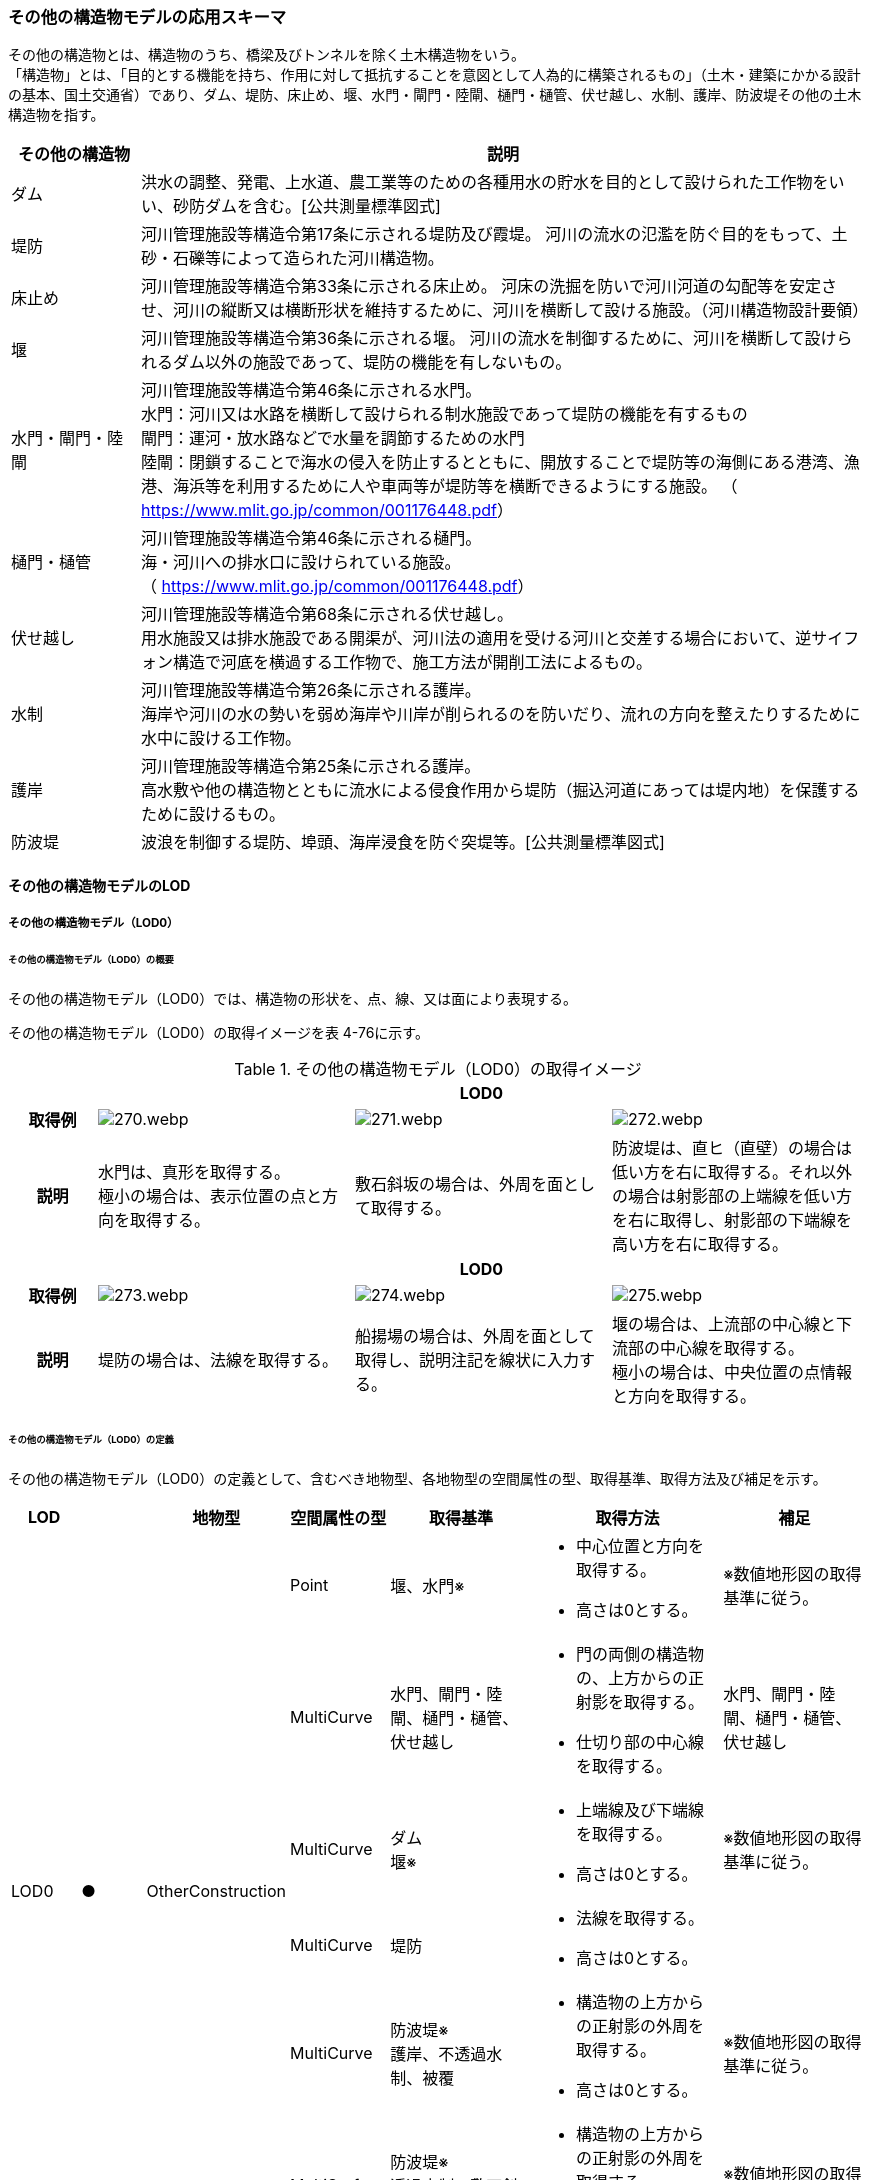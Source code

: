 [[toc4_13]]
=== その他の構造物モデルの応用スキーマ

その他の構造物とは、構造物のうち、橋梁及びトンネルを除く土木構造物をいう。 +
「構造物」とは、「目的とする機能を持ち、作用に対して抵抗することを意図として人為的に構築されるもの」（土木・建築にかかる設計の基本、国土交通省）であり、ダム、堤防、床止め、堰、水門・閘門・陸閘、樋門・樋管、伏せ越し、水制、護岸、防波堤その他の土木構造物を指す。

[cols="3,17"]
|===
| その他の構造物 | 説明

| ダム | 洪水の調整、発電、上水道、農工業等のための各種用水の貯水を目的として設けられた工作物をいい、砂防ダムを含む。[公共測量標準図式]
| 堤防 | 河川管理施設等構造令第17条に示される堤防及び霞堤。 河川の流水の氾濫を防ぐ目的をもって、土砂・石礫等によって造られた河川構造物。
| 床止め | 河川管理施設等構造令第33条に示される床止め。 河床の洗掘を防いで河川河道の勾配等を安定させ、河川の縦断又は横断形状を維持するために、河川を横断して設ける施設。（河川構造物設計要領）
| 堰 | 河川管理施設等構造令第36条に示される堰。 河川の流水を制御するために、河川を横断して設けられるダム以外の施設であって、堤防の機能を有しないもの。
| 水門・閘門・陸閘
a| 河川管理施設等構造令第46条に示される水門。 +
水門：河川又は水路を横断して設けられる制水施設であって堤防の機能を有するもの +
閘門：運河・放水路などで水量を調節するための水門 +
陸閘：閉鎖することで海水の侵入を防止するとともに、開放することで堤防等の海側にある港湾、漁港、海浜等を利用するために人や車両等が堤防等を横断できるようにする施設。 （ https://www.mlit.go.jp/common/001176448.pdf[]）

| 樋門・樋管
a| 河川管理施設等構造令第46条に示される樋門。 +
海・河川への排水口に設けられている施設。 +
（ https://www.mlit.go.jp/common/001176448.pdf[]）

| 伏せ越し
a| 河川管理施設等構造令第68条に示される伏せ越し。 +
用水施設又は排水施設である開渠が、河川法の適用を受ける河川と交差する場合において、逆サイフォン構造で河底を横過する工作物で、施工方法が開削工法によるもの。

| 水制
a| 河川管理施設等構造令第26条に示される護岸。 +
海岸や河川の水の勢いを弱め海岸や川岸が削られるのを防いだり、流れの方向を整えたりするために水中に設ける工作物。

| 護岸
a| 河川管理施設等構造令第25条に示される護岸。 +
高水敷や他の構造物とともに流水による侵食作用から堤防（掘込河道にあっては堤内地）を保護するために設けるもの。

| 防波堤 | 波浪を制御する堤防、埠頭、海岸浸食を防ぐ突堤等。[公共測量標準図式]

|===

[[toc4_13_01]]
==== その他の構造物モデルのLOD

[[toc4_13_01_01]]
===== その他の構造物モデル（LOD0）

====== その他の構造物モデル（LOD0）の概要

その他の構造物モデル（LOD0）では、構造物の形状を、点、線、又は面により表現する。

その他の構造物モデル（LOD0）の取得イメージを表 4-76に示す。

[cols="1,3,3,3"]
.その他の構造物モデル（LOD0）の取得イメージ
|===
h| 3+^h| LOD0
h| 取得例
^a|
image::images/270.webp.png[]
^a|
image::images/271.webp.png[]
^a|
image::images/272.webp.png[]

h| 説明
a| 水門は、真形を取得する。 +
極小の場合は、表示位置の点と方向を取得する。
| 敷石斜坂の場合は、外周を面として取得する。
| 防波堤は、直ヒ（直壁）の場合は低い方を右に取得する。それ以外の場合は射影部の上端線を低い方を右に取得し、射影部の下端線を高い方を右に取得する。

h| 3+^h| LOD0
h| 取得例
^a|
image::images/273.webp.png[]
^a|
image::images/274.webp.png[]
^a|
image::images/275.webp.png[]

h| 説明
| 堤防の場合は、法線を取得する。
| 船揚場の場合は、外周を面として取得し、説明注記を線状に入力する。
a| 堰の場合は、上流部の中心線と下流部の中心線を取得する。 +
極小の場合は、中央位置の点情報と方向を取得する。

|===

====== その他の構造物モデル（LOD0）の定義

その他の構造物モデル（LOD0）の定義として、含むべき地物型、各地物型の空間属性の型、取得基準、取得方法及び補足を示す。

[cols="7,7,7,7,16,20,16"]
|===
| LOD | | 地物型 | 空間属性の型 | 取得基準 | 取得方法 | 補足

.6+| LOD0
.6+| ●
.6+| OtherConstruction
| Point
| 堰、水門※
a| • 中心位置と方向を取得する。 +
• 高さは0とする。
| ※数値地形図の取得基準に従う。

| MultiCurve
| 水門、閘門・陸閘、樋門・樋管、伏せ越し
a| • 門の両側の構造物の、上方からの正射影を取得する。 +
• 仕切り部の中心線を取得する。
| 水門、閘門・陸閘、樋門・樋管、伏せ越し

| MultiCurve
a| ダム +
堰※
a| • 上端線及び下端線を取得する。 +
• 高さは0とする。
| ※数値地形図の取得基準に従う。

| MultiCurve
| 堤防
a| • 法線を取得する。 +
• 高さは0とする。
|

| MultiCurve
a| 防波堤※ +
護岸、不透過水制、被覆
a| • 構造物の上方からの正射影の外周を取得する。 +
• 高さは0とする。
| ※数値地形図の取得基準に従う。

| MultiSurface
a| 防波堤※ +
透過水制、敷石斜坂、船揚場
a| • 構造物の上方からの正射影の外周を取得する。 +
• 高さは0とする。
| ※数値地形図の取得基準に従う。

|===

[key]
●:: 必須
■:: 条件付必須
〇:: 任意（ユースケースに応じて要否を決定してよい）

[[toc4_13_01_02]]
===== その他の構造物モデル（LOD1）

====== その他の構造物モデル（LOD1）の概要

その他の構造物モデル（LOD1）では、構造物の形状を立体により表現する。

その他の構造物モデル（LOD1）の取得イメージを表 4-77に示す。

[cols="2,9,9"]
.その他の構造物モデル（LOD1）の取得イメージ
|===
h| 2+^h| LOD1
h| 取得例
^a|
image::images/276.webp.png[]
^a|
image::images/277.webp.png[]

h| 説明 | 構造物の上からの上方からの正射影の外周に一律の高さを与えて押し出した立体とする。 構造物の外周は水面（陸上に設置されている場合は地面）との交線とする。 一律の高さは、水面（陸上に設置されている場合は地面）から構造物の最高高さまでとする。 | 水制や床止めのように、同じ形状の小規模な構造物が繰り返し配置され、一体となってその機能を果たす構造物の場合、全体を包含する矩形又は矩形の集まりを面として取得し、一律の高さを与えて押し出した立体とする。 一律の高さは、水面（陸上に設置されている場合は地面）から構造物の最高高さまでとする。

|===

====== その他の構造物モデル（LOD1）の定義

その他の構造物モデル（LOD1）の定義として、含むべき地物型、各地物型の空間属性の型、取得基準、取得方法及び補足を示す。

[cols="7,7,7,7,16,20,16"]
|===
| LOD | | 地物型 | 空間属性の型 | 取得基準 | 取得方法 | 補足

.2+| LOD1 .2+| ● .2+| OtherConstruction | Solid | 護岸ダム、堤防、堰、水門・閘門・陸閘、樋門・樋管、伏せ越し | 構造物の上方からの正射影の外周を取得する。 外周を一律の高さで押し出した立体を作成する。 | 一律の高さは、水面（陸上に設置されている場合は地面）から構造物の最高高さまでとする。
| Solid
| 床止め、水制
| • 一団となって設置された構造物全体を包含する上方からの正射影の外周を取得する。 • 外周を地表面からの一律の高さで押し出した立体を作成する。
a| • 一団となって設置された構造物全体を包含する外周は、矩形又は矩形の集まりとする。 +
• 一律の高さは、水面（陸上に設置されている場合は地面）から構造物の最高高さまでとする。

|===

[key]
●:: 必須
■:: 条件付必須
〇:: 任意（ユースケースに応じて要否を決定してよい）

[[toc4_13_01_03]]
===== その他の構造物モデル（LOD2）

====== その他の構造物モデル（LOD2）の概要

その他の構造物モデル（LOD2）では、その他の構造物の形状を、主要な部分を簡略化した立体として表現する。

[cols=3]
.その他の構造物モデル（LOD2）に含むべき地物と対応する地物型
|===
h| その他の構造物モデル（LOD2）に含むべき地物 h| 対応するCityGMLの地物型 ^h| LOD2
| その他の構造物 | OtherConstruction ^| ●
| 屋根 | RoofSurface ^| ●
| 底面 | GroundSurface ^| ●
| 外壁面 | WallSurface ^| ●
| 閉鎖面 | ClosureSurface ^| ■

|===

[key]
●:: 必須
■:: 条件付必須
〇:: 任意（ユースケースに応じて要否を決定してよい）

その他の構造物モデル（LOD2）の取得イメージを表 4-71に示す。

[cols="1,9"]
.その他の構造物モデル（LOD2）の取得イメージ
|===
h| ^h| LOD2
h| 取得例
a|
image::images/278.webp.png[]

h| 説明 | 水門や堰のように、単独で設置される構造物の場合、外周の上から見た正射影に水面（陸上の構造物の場合は地面）の高さを与えた面を底面とする。 また、上から見た外形の正射影に構造物の高さを与えた面を屋根面とし、底面と屋根面を結んだ立体として表現する。 側面が直立しており、上方からの正射影が取得できない場合は外壁面とする。 側面は詳細化せず、上部に管理橋や管理所等が存在する水門や堰は、ゲートの形状は表現しない。 なお、構造物を行政界等で区切り、一部のみを作成する場合、その仮想的な境界面には閉鎖面を使用する。 堤防や護岸に設けられた階段は、最上段及び最下段を結ぶスロープ状に再現する。
h| ^h| LOD2.0
h| 取得例
a|
image::images/279.webp.png[]

h| 説明 | 水制や床止めのように、同じ形状の小規模な構造物が繰り返し配置され、一体となってその機能を果たす構造物の場合、一体となった外形を、簡略化した立体により表現する。 この場合、上から見える面は全て屋根面とする。

|===

====== その他の構造物モデル（LOD2）の定義

その他の構造物モデル（LOD2）の定義として、含むべき地物型、各地物型の空間属性の型、取得基準、取得方法及び補足を示す。

[cols="7,7,7,7,16,20,16"]
|===
| LOD | | 地物型 | 空間属性の型 | 取得基準 | 取得方法 | 補足

| LOD2 | ● | OtherConstruction | Solid | ダム、堤防、床止め、堰、水門・閘門・陸閘、樋門・樋管、伏せ越し及び水制 | • 屋根面（RoofSurface）、外壁面（WallSurface）、底面（GroundSurface）、及び閉鎖面（ClosureSurface）を境界面とする立体を作成する。 | 上空から見下ろした形状を取得する。
| LOD2 | ● | RoofSurface | MultiSurface | | • 屋根の上方からの正射影の外周を取得し、棟及び谷で区切る。 • 区切った面の各頂点に屋根の高さを与える。 |
| LOD2 | ● | GroundSurface | MultiSurface | | • 構造物の上方からの正射影の外周を取得する。 • 各頂点に水面（陸上の構造物の場合は地面）の高さを与える。 |
| LOD2 | ● | WallSurface | MultiSurface | | • 底面と屋根面を垂直に結んだ面を側面とする。 |
| LOD2 | ■ | ClosureSurface | MultiSurface | 行政界で地物を区切る場合 | • 屋根面（RoofSurface）、底面（GroundSurface）及び壁面（WallSurface）を、行政で区切る境界線により囲まれた範囲を取得する。 |
| LOD2 | | ConstructionInstallation | | | | 対象外

|===

[key]
●:: 必須
■:: 条件付必須
〇:: 任意（ユースケースに応じて要否を決定してよい）

[[toc4_13_01_04]]
===== その他の構造物モデル（LOD3）

====== その他の構造物モデル（LOD3）の概要

その他の構造物モデル（LOD3）では、その他の構造物の形状を、主要な部分の外形を構成する特徴点から構成する面を境界面とする立体として表現する。

LOD3は、構造上不可欠ではない付属物（手すり、柵、構造物と一体ではない階段）の表現有無によりLOD3.0及びLOD3.1に区分する。

[cols=4]
.LOD3.0、LO3.1及びLOD3.2の区分
|===
h| その他の構造物モデル（LOD2）に含むべき地物
a| 対応するCityGMLの +
地物型
^h| LOD3.1
^h| LOD3.2

| その他の構造物 | OtherConstruction ^| ● ^| ●
| 屋根 | RoofSurface ^| ● ^| ●
| 底面 | GroundSurface ^| ● ^| ●
| 外壁面 | WallSurface ^| ● ^| ●
| 閉鎖面
| ClosureSurface
^a| ■ +
行政界等で仮想的に構造物を区切る場合に必須とする。
^a| ■ +
行政界等で仮想的に構造物を区切る場合に必須とする。

| 屋外床面 | OuterFloorSurface | ^| 〇
| 屋外天井面 | OuterCeilingSurface | ^| 〇
| その他の構造物付属物 | ConstructionInstallation | ^| ●

|===

[key]
●:: 必須
■:: 条件付必須
〇:: 任意（ユースケースに応じて要否を決定してよい）

[cols="1,9"]
.その他の構造物（LOD3）の取得イメージ
|===
h| ^h| LOD3.0
h| 取得例
a|
image::images/280.webp.png[]

h| 説明 | LOD3.0では、水門や堰のように、単独で設置される構造物の場合、LOD2の形状から、側面を詳細化した立体として表現する。 構造上不可欠ではない付属物（手すり、柵、構造物と一体ではない階段）は表現しない。 堤防や護岸に設けられた階段の段を表現する。 水制の形状を個々に表現できるが、個々に形状を作成する必要はなく、同一のモデルを複製して配置してよい。
h| ^h| LOD3.1
h| 取得例
a|
image::images/281.webp.png[]

h| 説明 | LOD3.1では、LOD3.0に加え、構造上不可欠ではない付属物（手すり、柵、構造物と一体ではない階段）を表現する。 また、構造物の外形を構成する上向きの面のうち通行可能な面を屋外床面に区分することができる。

|===

====== その他の構造物モデル（LOD3.0）の定義

その他の構造物モデル（LOD3.0）の定義として、含むべき地物型、各地物型の空間属性の型、取得基準、取得方法及び補足を示す。

[cols="7,7,7,7,16,20,16"]
|===
| LOD | | 地物型 | 空間属性の型 | 取得基準 | 取得方法 | 補足

.2+| LOD3.0 .2+| ● .2+| OtherConstruction | Solid | ダム、堤防、堰、水門・閘門・陸閘、樋門・樋管、伏せ越し、敷石斜坂、船揚場 | • 屋根面（RoofSurface）、外壁面（WallSurface）、底面（GroundSurface）及び閉鎖面（ClosureSurface）を境界面とする立体を作成する。 |
| Solid | 床止め、水制 | • 屋根面（RoofSurface）、外壁面（WallSurface）、底面（GroundSurface）及び閉鎖面（ClosureSurface）を境界面とする立体を作成する。 | 一つ一つのブロックの形状を表現するが、一つのモデルをテンプレートとして作成し、これを複製することに替えてよい。（個々の構造物の形状を再現する必要はない）
| LOD3.0
| ●
| RoofSurface
| MultiSurface
| ダム、堤防、堰、水門・閘門・陸閘、樋門・樋管、伏せ越し、敷石斜坂、船揚場
a| • 屋根の外周を取得し、棟及び谷で区切る。 +
• 区切った面の各頂点に屋根の高さを与える。
a| •屋根の棟及び谷で区切ることにより、屋根の傾斜や向きを再現する。 +
•曲面の場合は、データセットが採用する地図情報レベルの水平及び高さの誤差の標準偏差に収まるよう平面に分割する。

| LOD3.0 | ● | GroundSurface | MultiSurface | ダム、堤防、堰水門・閘門・陸閘、樋門・樋管、伏せ越し、敷石斜坂、船揚場 | • 水面（陸上の構造物の場合は地面）地表と外壁面との交線を取得し、各頂点に水面（地面）の高さを与える。 | 水面（地表面）の高さは、上方からの正射影の外周に含まれる水部（地形）の頂点の標高のうち、最も低い標高とする。
| LOD3.0
| ●
| WallSurface
| MultiSurface
| ダム、堤防、堰、水門・閘門・陸閘、樋門・樋管、伏せ越し、床止め、水制、敷石斜坂、船揚場
a| • 外壁の角を結ぶ外周を取得する +
• 角となる場所で区切る。
| • 曲面の場合は、データセットが採用する地図情報レベルの水平及び高さの誤差の標準偏差に収まるよう平面に分割する。

| LOD3.0 | ■ | ClosureSurface | MultiSurface | 行政界で地物を区切る場合 | • 屋根面（RoofSurface）、底面（GroundSurface）及び壁面（WallSurface）を、行政で区切る境界線により囲まれた範囲を取得する。 |
| LOD3.0 | | OuterCeilingSurface | | | | 対象外
| LOD3.0 | | OuterFloorSurface | | | | 対象外
| LOD3.0 | | ConstructionInstallation | | | | 対象外

|===

[key]
●:: 必須
■:: 条件付必須
〇:: 任意（ユースケースに応じて要否を決定してよい）

====== その他の構造物モデル（LOD3.1）の定義

その他の構造物モデル（LOD3.1）の定義として、含むべき地物型、各地物型の空間属性の型、取得基準、取得方法及び補足を示す。

[cols="7,7,7,7,16,20,16"]
|===
| LOD | | 地物型 | 空間属性の型 | 取得基準 | 取得方法 | 補足

| LOD3.1
| ●
| OtherConstruction
| Solid
| ダム、堤防、堰、水門・閘門・陸閘、樋門・樋管、伏せ越し
a| • 構造物の外形を、上面及び側面から詳細化した立体として表現する。 +
• 上部に管理橋や管理所等が存在する水門や堰も、ゲートの形状を表現する。
|

| LOD3.1
| ●
| RoofSurface
| MutiSurface
| ダム、堤防、堰、水門・閘門・陸閘、樋門・樋管、伏せ越し、敷石斜坂、船揚場
a| • 屋根の外周を取得し、棟及び谷で区切る。 +
• 区切った面の各頂点に屋根の高さを与える。
| • 屋根の棟及び谷で区切ることにより、屋根の傾斜や向きを再現する。 •曲面の場合は、データセットが採用する地図情報レベルの水平及び高さの誤差の標準偏差に収まるよう平面に分割する。

| LOD3.1 | ● | GroundSurface | MutiSurface | ダム、堤防、堰、水門・閘門・陸閘、樋門・樋管、伏せ越し、敷石斜坂、船揚場 | • 水面（陸上の構造物の場合は地面）地表と外壁面との交線を取得し、各頂点に水面（地面）の高さを与える。 | 水面（地表面）の高さは、上方からの正射影の外周に含まれる水部（地形）の頂点の標高のうち、最も低い標高とする。
| LOD3.1
| ●
| WallSurface
| MutiSurface
| ダム、堤防、堰、水門・閘門・陸閘樋門・樋管、伏せ越し、敷石斜坂、船揚場
a| • 外壁の角を結ぶ外周を取得する +
• 角となる場所で区切る。
| • 曲面の場合は、データセットが採用する地図情報レベルの水平及び高さの誤差の標準偏差に収まるよう平面に分割する。

| LOD3.1 | ■ | ClosureSurface | MutiSurface | 行政界で地物を区切る場合に必須とする。 | • 屋根面（RoofSurface）、底面（GroundSurface）及び壁面（WallSurface）を、行政で区切る境界線により囲まれた範囲を取得する。 |
| LOD3.1
| ○
| OuterCeilingSurface
| MutiSurface
| ユースケースで必要な場合
a| • 外壁のうち、上向きとなる面の外周を取得する。 +
• 面の各頂点に、外壁の高さを与える。
| RoofSurfaceの代替として使用できる。

| LOD3.1
| ○
| OuterFloorSurface
| MutiSurface
| ユースケースで必要な場合
a| • 外壁のうち、下向きとなる面の外周を取得する。 +
• 面の各頂点に、外壁の高さを与える。
| WallSurfaceの代替として利用できる。

| LOD3.1 | ● | ConstructionInstallation | MutiSurface | 防護柵、階段、梯子、管理用通路 | • 付属物の外形（外側から見える形）を構成する面を取得する。 |

|===

[key]
●:: 必須
■:: 条件付必須
〇:: 任意（ユースケースに応じて要否を決定してよい）

[[toc4_13_01_05]]
===== 各LODにおいて使用可能な地物型と空間属性

その他の構造物モデルの各LODにおいて使用可能な地物型と空間属性を表 4-82に示す。

[cols="5,5,3,3,3,3,3"]
.その他の構造物モデルの記述に使用する地物型と空間属性
|===
^h| 地物型 ^h| 空間属性 ^h| LOD0 ^h| LOD1 ^h| LOD2 ^h| LOD3 ^h| 適用
.5+| uro:OtherConstruction | ^| ● ^| ● ^| ● ^| ● |
| uro:lod0Geometry ^| ● | | | | 数値地形図の取得方法に従う。
| uro:lod1Geometry | ^| ● | | | 立体となる。
| uro:lod2Geometry | | ^| ● | | 立体となる。
| uro:lod3Geometry | | | ^| ● | 立体となる。
.3+| uro:RoofSurface | | | ^| ● ^| ● | 構造物の外形を構成する面のうち、上向きの面に使用する。
| uro:lod2MultiSurface | | ^| ● | .2+|
| uro:lod3MultiSurface | | | ^| ●
.3+| uro:WallSurface | | | ^| ● ^| ● | 構造物の外形を構成する面のうち、側方の面に使用する。
| uro:lod2MultiSurface | | ^| ● | .2+|
| uro:lod3MultiSurface | | | ^| ●
.3+| uro:GroundSurface | | | ^| ● ^| ● | 構造物の外形を構成する面のうち、下向きの面に使用する。
| uro:lod2MultiSurface | | ^| ● | .2+|
| uro:lod3MultiSurface | | | ^| ●
.3+| uro:ClosureSurface | | | ^| ■ ^| ■ | 行政界で区切る場合に必須とする。
| uro:lod2MultiSurface | | ^| ■ | .2+| ClosureSurfaceを作成する場合は必須とする。
| uro:lod3MultiSurface | | | ^| ■
.3+| uro:OuterCeilingSurface | | | ^| ^| 〇 |
| uro:lod2MultiSurface | | ^| | .2+| OuterCeilingSurfaceを作成する場合は必須とする。
| uro:lod3MultiSurface | | | ^| ■
.3+| uro:OuterFloorSurface | | | ^| ^| 〇 |
| uro:lod2MultiSurface | | ^| | .2+| OuterFloorSurfaceを作成する場合は必須とする。
| uro:lod3MultiSurface | | | ^| ■
.3+| uro:ConstructionlInstallation | | | ^| ^| ■ | LOD3.1において必須とする。
| uro:lod2Geometry | | ^| | |
| uro:lod3Geometry
|
|
|
^| ■
a| OtherConstructionInstallationを作成する場合は必須とする。 +
MultiSurfaceとする。

|===

[key]
●:: 必須
■:: 条件付必須
〇:: 任意（ユースケースに応じて要否を決定してよい）

[[toc4_13_02]]
==== その他の構造物モデルの応用スキーマクラス図

[[toc4_13_02_01]]
===== Urban Object（i-UR）

====== uro:OtherConstruction

image::images/282.svg[]

====== uro:OtherConstructionのための拡張属性

image::images/283.svg[]

[[toc4_13_03]]
==== その他の構造物モデルの応用スキーマ文書

[[toc4_13_03_01]]
===== Urban Object（i-UR）

====== uro:OtherConstruction

[cols="1,1,2"]
|===
| 型の定義
2+a| その他の構造物とは、構造物のうち、建築物、橋梁及びトンネルを除く構造物をいう。 「構造物」とは、「目的とする機能を持ち、作用に対して抵抗することを意図として人為的に構築されるもの」（土木・建築にかかる設計の基本、国土交通省）であり、ダム、堤防、床止め、堰、水門・閘門・陸閘、樋門・樋管、伏せ越し、水制、護岸、防波堤その他の土木構造物を指す。 +
• ダム：洪水の調整、発電、上水道、農工業等のための各種用水の貯水を目的として設けられた工作物をいい、砂防ダムを含む。[公共測量標準図式] • 堤防：河川管理施設等構造令第17条に示される堤防及び霞堤。 • 河川の流水の氾濫を防ぐ目的をもって、土砂・石礫等によって造られた河川構造物。 • 床止め：河川管理施設等構造令第33条に示される床止め。 • 河床の洗掘を防いで河川河道の勾配等を安定させ、河川の縦断又は横断形状を維持するために、河川を横断して設ける施設（河川構造物設計要領） • 堰：河川管理施設等構造令第36条に示される堰。河川の流水を制御するために、河川を横断して設けられるダム以外の施設であって、堤防の機能を有しないもの。 • 水門・閘門・陸閘：河川管理施設等構造令第46条に示される水門。 　▶ 水門：河川又は水路を横断して設けられる制水施設であって堤防の機能を有するもの。 　▶ 閘門：運河・放水路などで水量を調節するための水門。 　▶ 陸閘：閉鎖することで海水の侵入を防止するとともに、開放することで堤防等の海側にある港湾、漁港、海浜等を利用するため +
　　　に人や車両等が堤防等を横断できるようにする施設。 • 樋門・樋管：河川管理施設等構造令第46条に示される樋門。海・河川への排水口に設けられている施設。 • 伏せ越し：河川管理施設等構造令第68条に示される伏せ越し。用水施設又は排水施設である開渠が、河川法の適用を受ける河川と交差する場合において、逆サイフォン構造で河底を横過する工作物で、施工方法が開削工法によるもの。 • 水制：河川管理施設等構造令第26条に示される護岸。海岸や河川の水の勢いを弱め海岸や川岸が削られるのを防いだり、流れの方向を整えたりするために水中に設ける工作物。 • 護岸：河川管理施設等構造令第25条に示される護岸。高水敷や他の構造物とともに流水による侵食作用から堤防（掘込河道にあっては堤内地）を保護するために設けるもの。 • 防波堤：波浪を制御する堤防、埠頭、海岸浸食を防ぐ突堤等。[公共測量標準図式] 建築物は、bldg:Building、橋梁はbrid:Bridge、トンネルはtun:Tunnelとする。 排水機場及び揚水機場はbldg:Buildingとする。 堤防のように延長が長く、構造上の切れ目なく続く場合は、管理区間及び市区町村界で区切ることができる。

h| 上位の型 2+| core:_CityObject
h| ステレオタイプ 2+| << FeatureType >>
3+h| 継承する属性
h| 属性名 h| 属性の型及び多重度 h| 定義
| gml:description | gml:StringOrRefType [0..1] | 構造物の概要。
| gml:name | gml:CodeType [0..1] | 構造物を識別する名称。文字列とする。
h| (gml:boundedBy) | gml:Envelope [0..1] | オブジェクトの範囲と空間参照系。
| core:creationDate | xs:date [0..1] | データが作成された日。運用上必須とする。
| core:terminationDate | xs:date [0..1] | データが削除された日。
h| (core:relativeToTerrain) | core:RelativeToTerrainType [0..1] | 地表面との相対的な位置関係。
h| (core:relativeToWater) | core:RelativeToWaterType [0..1] | 水面との相対的な位置関係。
| uro:conditionOfConstruction | uro:ConditionOfConstructionValue [0..1] | 構造物の稼働状況。
| uro:dateOfConstruction | xs:date [0..1] | 構造物の完成年月日。
h| (uro:dateOfDemolition) | xs:date [0..1] | 構造物の解体年月日。
h| (uro:constructionEvent) | uro:ConstructionEvent [0..*] | 構造物のライフサイクルにおける特定のイベントについての記述。
| uro:elevation | uro:Elevation [0..*] | 構造物の指定された地点における標高。
| uro:height | uro:Height [0..*] | 構造物の高さ。指定された2地点間の高さの差により記述する。
h| (uro:occupancy) | uro:Occupancy [0..*] | 構造物に居住又は格納される人、動物、その他の移動可能な物体についての定量的な情報。
3+h| 属性
h| 属性名 h| 属性の型及び多重度 h| 定義
| uro:class | gml:CodeType [0..1] | 構造物の分類。コードリスト（OtherConstruction_class.xml）より選択する。
| uro:function | gml:CodeType [0..*] | 構造物の機能。コードリスト（OtherConstruction_function.xml）より選択する。
h| (uro:usage) | gml:CodeType [0..*] | 構造物の利用方法。
3+h| 継承する関連役割
h| 関連役割名 h| 関連役割の型及び多重度 h| 定義
h| (gen:stringAttribute) | gen:stringAttribute [0..*] | 文字列型属性。属性を追加したい場合に使用する。
h| (gen:intAttribute) | gen:intAttribute [0..*] | 整数型属性。属性を追加したい場合に使用する。
h| (gen:doubleAttribute) | gen:doubleAttribute [0..*] | 実数型属性。属性を追加したい場合に使用する。
h| (gen:dateAttribute) | gen:dateAttribute [0..*] | 日付型属性。属性を追加したい場合に使用する。
h| (gen:uriAttribute) | gen:uriAttribute [0..*] | URI型属性。属性を追加したい場合に使用する。
h| (gen:measureAttribute) | gen:measureAttribute [0..*] | 単位付き数値型属性。属性を追加したい場合に使用する。
h| (gen:genericAttributeSet) | gen:GenericAttributeSet [0..*] | 汎用属性のセット（集合）。属性を追加したい場合に使用する。
| uro:lod0Geometry | gml:_Geometry [0..1] | 構造物の形状を2次元平面に投影した形状。点、線又は面により表現する。
| uro:lod1Geometry | gml:_Geometry [0..1] | 構造物の形状を、立体として表現する。 立体として表現する構造物のうち、護岸、樋門・樋管、水門・閘門、伏せ越し、堤防及びダムは構造物の上方からの正射影の外周を一律の高さで押し出した立体とする。また、水制及び床止めは一団となって設置された構造物の形状を包含する直方体とする。 高さは、構造物の最高高さとする。
| uro:lod2Geometry | gml:_Geometry [0..1] | 構造物の形状を、主要な部分を簡略化した立体を組み合わせた立体（境界面は平面に分割）として表現する。簡略化した立体とは、球体、円錐、角錐、角柱、円柱などの単純な立体図形とする。 構造上不可欠ではない付属物（手すり、柵、構造物と一体ではない階段）は表現しない。
| uro:lod3Geometry | gml:_Geometry [0..1] | その他の構造物モデル（LOD3）では、その他の構造物の形状を、主要な部分の外形を構成する特徴点から構成する面を境界面とする立体として表現する。 LOD3は、構造上不可欠ではない付属物（手すり、柵、構造物と一体ではない階段）の表現有無によりLOD3.0及びLOD3.1に区分する。
| uro:boundedBy | uro:_BoundarySurface [0..*] | 構造物の立体を構成する境界面への参照。
| uro:constructionInstallation
| uro:ConstructionInstallation [0..*]
a| 構造物の付属物への参照。 +
LOD3.1の場合にのみ使用する。

| uro:consFacilityTypeAttribute | uro:FacilityTypeAttribute [0..*] | 構造物が管理・利用される分野（河川管理、港湾、漁港、農業等）における区分。
| uro:consFacilityIdAttribute
| uro:FacilityIdAttribute [0..1]
a| 構造物の位置を識別するための情報。 +
河川管理施設の場合は、uro:RiverFacilityIdAttribute及びその下位型を用いて記述する。

| uro:consBaseAttribute | uro:ConstructionBaseAttribute | 構造物の管理に関する情報。
| uro:consStructureAttribute
| uro:ConstructionStructureAttribute [0..1]
a| 構造物の構造に関する情報。 +
河川管理施設の場合は、uro:ConstructionStructureAttribute及びその下位型を用いて記述する。

| uro:consKeyValuePairAttribute | uro:KeyValuePairAttribute [0..*] | 属性を拡張するための仕組み。コ－ド値以外の属性を拡張する場合は、gen:_GenericAttributeの下位型を使用する。
| uro:consDataQualityAttribute | uro:DataQualityAttribute [1] | 作成するデータの品質に関する情報。必須とする。
| uro:consFacilityAttribute | uro:FacilityAttribute [0..*] | uro:consFacilityTypeAttribute.classによって指定された分野における施設管理情報。
| uro:consDmAttribute | uro:DmAttribute [0..*] | 公共測量標準図式による図形表現に必要な情報。

|===

====== uro:RoofSurface

[cols="1,1,2"]
|===
| 型の定義 2+| 構造物の上部となる面。

h| 上位の型 2+| uro:_BoundarySurface
h| ステレオタイプ 2+| << FeatureType >>
3+h| 継承する属性
h| 属性名 h| 属性の型及び多重度 h| 定義
| gml:description | gml:StringOrRefType [0..1] | 境界面の概要。
| gml:name
| gml:CodeType [0..1]
a| 境界面を識別する名称。文字列とする。 +
堤防の場合、「天端」とする。

h| (gml:boundedBy) | gml:Envelope [0..1] | 境界面の範囲及び適用される空間参照系。
h| (core:creationDate) | xs:date [0..1] | データが作成された日。
h| (core:terminationDate) | xs:date [0..1] | データが削除された日。
h| (core:relativeToTerrain) | core:RelativeToTerrainType [0..1] | 地表面との相対的な位置関係。
h| (core:relativeToWater) | core:RelativeToWaterType [0..1] | 水面との相対的な位置関係。
3+h| 継承する関連役割
h| 関連役割名 h| 関連役割の型及び多重度 h| 定義
h| (gen:stringAttribute) | gen:stringAttribute [0..*] | 文字列型属性。属性を追加したい場合に使用する。
h| (gen:intAttribute) | gen:intAttribute [0..*] | 整数型属性。属性を追加したい場合に使用する。
h| (gen:doubleAttribute) | gen:doubleAttribute [0..*] | 実数型属性。属性を追加したい場合に使用する。
h| (gen:dateAttribute) | gen:dateAttribute [0..*] | 日付型属性。属性を追加したい場合に使用する。
h| (gen:uriAttribute) | gen:uriAttribute [0..*] | URI型属性。属性を追加したい場合に使用する。
h| (gen:measureAttribute) | gen:measureAttribute [0..*] | 単位付き数値型属性。属性を追加したい場合に使用する。
h| (gen:genericAttributeSet) | gen:GenericAttributeSet [0..*] | 汎用属性のセット。属性を追加したい場合に使用する。
| uro:lod2MultiSurface | gml:MultiSurface [0..1] | LOD2において屋根の形状・起伏を再現した面。
| uro:lod3MultiSurface | gml:MultiSurface [0..1] | LOD3において屋根の形状・起伏を再現した面。

|===

====== uro:WallSurface

[cols="1,1,2"]
|===
| 型の定義
2+a| 構造物の外周を構成する壁面（外壁）。 +
堤防の天端、表法面、表小段、裏法面及び裏小段はuro:RoofSurfaceで取得する。

h| 上位の型 2+| uro:_BoundarySurface
h| ステレオタイプ 2+| << FeatureType >>
3+h| 継承する属性
h| 属性名 h| 属性の型及び多重度 h| 定義
| (gml:description) | gml:StringOrRefType [0..1] | 境界面の概要。
| (gml:name)
| gml:CodeType [0..1]
a| 境界面を識別する名称。文字列とする。 +
堤防の場合は、表法面、表小段、裏法面、裏小段等。 +
複数の小段が設けられている場合は、上から第1小段、第2小段とする。

h| (gml:boundedBy) | gml:Envelope [0..1] | 境界面の範囲及び適用される空間参照系。
h| (core:creationDate) | xs:date [0..1] | データが作成された日。
h| (core:terminationDate) | xs:date [0..1] | データが削除された日。
h| (core:relativeToTerrain) | core:RelativeToTerrainType [0..1] | 地表面との相対的な位置関係。
h| (core:relativeToWater) | core:RelativeToWaterType [0..1] | 水面との相対的な位置関係。
3+h| 継承する関連役割
h| 関連役割名 h| 関連役割の型及び多重度 h| 定義
h| (gen:stringAttribute) | gen:stringAttribute [0..*] | 文字列型属性。属性を追加したい場合に使用する。
h| (gen:intAttribute) | gen:intAttribute [0..*] | 整数型属性。属性を追加したい場合に使用する。
h| (gen:doubleAttribute) | gen:doubleAttribute [0..*] | 実数型属性。属性を追加したい場合に使用する。
h| (gen:dateAttribute) | gen:dateAttribute [0..*] | 日付型属性。属性を追加したい場合に使用する。
h| (gen:uriAttribute) | gen:uriAttribute [0..*] | URI型属性。属性を追加したい場合に使用する。
h| (gen:measureAttribute) | gen:measureAttribute [0..*] | 単位付き数値型属性。属性を追加したい場合に使用する。
h| (gen:genericAttributeSet) | gen:GenericAttributeSet [0..*] | 汎用属性のセット。属性を追加したい場合に使用する。
| uro:lod2MultiSurface | gml:MultiSurface [0..1] | LOD2において壁面の形状・起伏を再現した面。
| uro:lod3MultiSurface | gml:MultiSurface [0..1] | LOD3において壁面の形状・起伏を再現した面。

|===

====== uro:GroundSurface

[cols="1,1,2"]
|===
| 型の定義 2+| 構造物の立体形状の底面。 構造物の上方からの正射影の外周に、水面（陸上の構造物の場合は地面）の高さを与えた面。

h| 上位の型 2+| uro:_BoundarySurface
h| ステレオタイプ 2+| << FeatureType >>
3+h| 継承する属性
h| 属性名 h| 属性の型及び多重度 h| 定義
h| (gml:description) | gml:StringOrRefType [0..1] | 境界面の概要。
h| (gml:name) | gml:CodeType [0..1] | 境界面を識別する名称。
h| (gml:boundedBy) | gml:Envelope [0..1] | 境界面の範囲及び適用される空間参照系。
h| (core:creationDate) | xs:date [0..1] | データが作成された日。
h| (core:terminationDate) | xs:date [0..1] | データが削除された日。
h| (core:relativeToTerrain) | core:RelativeToTerrainType [0..1] | 地表面との相対的な位置関係。
h| (core:relativeToWater) | core:RelativeToWaterType [0..1] | 水面との相対的な位置関係。
3+h| 継承する関連役割
h| 関連役割名 h| 関連役割の型及び多重度 h| 定義
h| (gen:stringAttribute) | gen:stringAttribute [0..*] | 文字列型属性。属性を追加したい場合に使用する。
h| (gen:intAttribute) | gen:intAttribute [0..*] | 整数型属性。属性を追加したい場合に使用する。
h| (gen:doubleAttribute) | gen:doubleAttribute [0..*] | 実数型属性。属性を追加したい場合に使用する。
h| (gen:dateAttribute) | gen:dateAttribute [0..*] | 日付型属性。属性を追加したい場合に使用する。
h| (gen:uriAttribute) | gen:uriAttribute [0..*] | URI型属性。属性を追加したい場合に使用する。
h| (gen:measureAttribute) | gen:measureAttribute [0..*] | 単位付き数値型属性。属性を追加したい場合に使用する。
h| (gen:genericAttributeSet) | gen:GenericAttributeSet [0..*] | 汎用属性のセット。属性を追加したい場合に使用する。
| uro:lod2MultiSurface | gml:MultiSurface [0..1] | LOD2において底面の形状・起伏を再現した面。
| uro:lod3MultiSurface | gml:MultiSurface [0..1] | LOD3において底面の形状・起伏を再現した面。

|===

====== uro:OuterCeilingSurface

[cols="1,1,2"]
|===
| 型の定義
2+a| 構造物の外側を覆う部分であり、天井としての機能を有する部分。 +
ユースケースで屋外の天井面と壁面との区分が不要な場合には、この型は使用せず、uro:WallSurfaceを使用する。

h| 上位の型 2+| uro:_BoundarySurface
h| ステレオタイプ 2+| << FeatureType >>
3+h| 継承する属性
h| 属性名 h| 属性の型及び多重度 h| 定義
h| (gml:description) | gml:StringOrRefType [0..1] | 境界面の概要。
h| (gml:name) | gml:CodeType [0..1] | 境界面を識別する名称。
h| (gml:boundedBy) | gml:Envelope [0..1] | 境界面の範囲及び適用される空間参照系。
h| (core:creationDate) | xs:date [0..1] | データが作成された日。
h| (core:terminationDate) | xs:date [0..1] | データが削除された日。
h| (core:relativeToTerrain) | core:RelativeToTerrainType [0..1] | 地表面との相対的な位置関係。
h| (core:relativeToWater) | core:RelativeToWaterType [0..1] | 水面との相対的な位置関係。
3+h| 継承する関連役割
h| 関連役割名 h| 関連役割の型及び多重度 h| 定義
h| (gen:stringAttribute) | gen:stringAttribute [0..*] | 文字列型属性。属性を追加したい場合に使用する。
h| (gen:intAttribute) | gen:intAttribute [0..*] | 整数型属性。属性を追加したい場合に使用する。
h| (gen:doubleAttribute) | gen:doubleAttribute [0..*] | 実数型属性。属性を追加したい場合に使用する。
h| (gen:dateAttribute) | gen:dateAttribute [0..*] | 日付型属性。属性を追加したい場合に使用する。
h| (gen:uriAttribute) | gen:uriAttribute [0..*] | URI型属性。属性を追加したい場合に使用する。
h| (gen:measureAttribute) | gen:measureAttribute [0..*] | 単位付き数値型属性。属性を追加したい場合に使用する。
h| (gen:genericAttributeSet) | gen:GenericAttributeSet [0..*] | 汎用属性のセット。属性を追加したい場合に使用する。
| uro:lod2MultiSurface | gml:MultiSurface [0..1] | LOD2において屋外にある天井の形状・起伏を再現した面。
| uro:lod3MultiSurface | gml:MultiSurface [0..1] | LOD3において屋外にある天井の形状・起伏を再現した面。

|===

====== uro:OuterFloorSurface

[cols="1,1,2"]
|===
| 型の定義 2+| 構造物の外側を覆う部分であり、通行可能な床面としての機能を有する部分。構造物の上部に設けられた管理用の通路が該当する。

h| 上位の型 2+| uro:_BoundarySurface
h| ステレオタイプ 2+| << FeatureType >>
3+h| 継承する属性
h| 属性名 h| 属性の型及び多重度 h| 定義
h| (gml:description) | gml:StringOrRefType [0..1] | 境界面の概要。
h| (gml:name) | gml:CodeType [0..1] | 境界面を識別する名称。
h| (gml:boundedBy) | gml:Envelope [0..1] | 境界面の範囲及び適用される空間参照系。
h| (core:creationDate) | xs:date [0..1] | データが作成された日。
h| (core:terminationDate) | xs:date [0..1] | データが削除された日。
h| (core:relativeToTerrain) | core:RelativeToTerrainType [0..1] | 地表面との相対的な位置関係。
h| (core:relativeToWater) | core:RelativeToWaterType [0..1] | 水面との相対的な位置関係。
3+h| 継承する関連役割
h| 関連役割名 h| 関連役割の型及び多重度 h| 定義
h| (gen:stringAttribute) | gen:stringAttribute [0..*] | 文字列型属性。属性を追加したい場合に使用する。
h| (gen:intAttribute) | gen:intAttribute [0..*] | 整数型属性。属性を追加したい場合に使用する。
h| (gen:doubleAttribute) | gen:doubleAttribute [0..*] | 実数型属性。属性を追加したい場合に使用する。
h| (gen:dateAttribute) | gen:dateAttribute [0..*] | 日付型属性。属性を追加したい場合に使用する。
h| (gen:uriAttribute) | gen:uriAttribute [0..*] | URI型属性。属性を追加したい場合に使用する。
h| (gen:measureAttribute) | gen:measureAttribute [0..*] | 単位付き数値型属性。属性を追加したい場合に使用する。
h| (gen:genericAttributeSet) | gen:GenericAttributeSet [0..*] | 汎用属性のセット。属性を追加したい場合に使用する。
| uro:lod2MultiSurface | gml:MultiSurface [0..1] | LOD2において屋外にある床面の形状・起伏を再現した面。
| uro:lod3MultiSurface | gml:MultiSurface [0..1] | LOD3において屋外にある床面の形状・起伏を再現した面。

|===

====== uro:ClosureSurface

[cols="1,1,2"]
|===
| 型の定義
2+a| 構造物の境界面に開口部が存在するが、開口部内の詳細なデータ作成が不要である場合に、開口部を閉じるために便宜上設けられた面。ダムの取水口等水が出入りする範囲がこれに該当する。 +
ユースケースで外壁と開口部、あるいは屋根面と開口部との区分が不要な場合には、この型は使用せず、uro:WallSurface又uro:RoofSurfaceを使用する。

h| 上位の型 2+| uro:_BoundarySurface
h| ステレオタイプ 2+| << FeatureType >>
3+h| 継承する属性
h| 属性名 h| 属性の型及び多重度 h| 定義
h| (gml:description) | gml:StringOrRefType [0..1] | 境界面の概要。
h| (gml:name) | gml:CodeType [0..1] | 境界面を識別する名称。
h| (gml:boundedBy) | gml:Envelope [0..1] | 境界面の範囲及び適用される空間参照系。
h| (core:creationDate) | xs:date [0..1] | データが作成された日。
h| (core:terminationDate) | xs:date [0..1] | データが削除された日。
h| (core:relativeToTerrain) | core:RelativeToTerrainType [0..1] | 地表面との相対的な位置関係。
h| (core:relativeToWater) | core:RelativeToWaterType [0..1] | 水面との相対的な位置関係。
3+h| 継承する関連役割
h| 関連役割名 h| 関連役割の型及び多重度 h| 定義
h| (gen:stringAttribute) | gen:stringAttribute [0..*] | 文字列型属性。属性を追加したい場合に使用する。
h| (gen:intAttribute) | gen:intAttribute [0..*] | 整数型属性。属性を追加したい場合に使用する。
h| (gen:doubleAttribute) | gen:doubleAttribute [0..*] | 実数型属性。属性を追加したい場合に使用する。
h| (gen:dateAttribute) | gen:dateAttribute [0..*] | 日付型属性。属性を追加したい場合に使用する。
h| (gen:uriAttribute) | gen:uriAttribute [0..*] | URI型属性。属性を追加したい場合に使用する。
h| (gen:measureAttribute) | gen:measureAttribute [0..*] | 単位付き数値型属性。属性を追加したい場合に使用する。
h| (gen:genericAttributeSet) | gen:GenericAttributeSet [0..*] | 汎用属性のセット。属性を追加したい場合に使用する。
| uro:lod2MultiSurface | gml:MultiSurface [0..1] | LOD2において閉鎖面の外周に囲まれた面。
| uro:lod3MultiSurface | gml:MultiSurface [0..1] | LOD3において閉鎖面の外周に囲まれた面。

|===

====== uro:ConstructionInstallation

[cols="1,1,2"]
|===
| 型の定義
2+a| 構造物の付属物。構造物を構成する構造上不可欠ではない固定的な設備。 +
手すりや階段などの構造物の管理用設備等を指す。

h| 上位の型 2+| core:_CityObject
h| ステレオタイプ 2+| << FeatureType >>
3+h| 継承する属性
h| 属性名 h| 属性の型及び多重度 h| 定義
h| (gml:description) | gml:StringOrRefType [0..1] | 付属物の概要。
| gml:name | gml:CodeType [0..1] | 付属物を識別する名称。文字列とする。
h| (gml:boundedBy) | gml:Envelope [0..1] | 付属物の範囲及び適用される空間参照系。
h| (core:creationDate) | xs:date [0..1] | データが作成された日。
h| (core:terminationDate) | xs:date [0..1] | データが削除された日。
h| (core:relativeToTerrain) | core:RelativeToTerrainType [0..1] | 地表面との相対的な位置関係。
h| (core:relativeToWater) | core:RelativeToWaterType [0..1] | 水面との相対的な位置関係。
3+h| 属性
h| 属性名 h| 属性の型及び多重度 h| 定義
h| (uro:class) | gml:CodeType [0..1] | 付属物の分類。
| uro:function | gml:CodeType [0..*] | 付属物の機能。コードリスト（ConstructionInstallation_function.xml）から選択する。
h| (uro:usage) | gml:CodeType [0..*] | 付属物の用途。
3+h| 継承する関連役割
h| 関連役割名 h| 関連役割の型及び多重度 h| 定義
h| (gen:stringAttribute) | gen:stringAttribute [0..*] | 文字列型属性。属性を追加したい場合に使用する。
h| (gen:intAttribute) | gen:intAttribute [0..*] | 整数型属性。属性を追加したい場合に使用する。
h| (gen:doubleAttribute) | gen:doubleAttribute [0..*] | 実数型属性。属性を追加したい場合に使用する。
h| (gen:dateAttribute) | gen:dateAttribute [0..*] | 日付型属性。属性を追加したい場合に使用する。
h| (gen:uriAttribute) | gen:uriAttribute [0..*] | URI型属性。属性を追加したい場合に使用する。
h| (gen:measureAttribute) | gen:measureAttribute [0..*] | 単位付き数値型属性。属性を追加したい場合に使用する。
h| (gen:genericAttributeSet) | gen:GenericAttributeSet [0..*] | 汎用属性のセット。属性を追加したい場合に使用する。
h| (uro:lod2Geometry) | gml:_Geometry [0..1] | LOD2において付属物の外形（外側から見える形）を構成する面を取得する。
| uro:lod3Geometry | gml:_Geometry [0..1] | LOD3において付属物の外形（外側から見える形）を構成する面を取得する。

|===

====== uro:ConstructionBaseAttribute

[cols="1,1,2"]
|===
| 型の定義 2+| 構造物の管理に必要となる基本的な情報及び、構造物の規模に関する基本的な情報を記述するためのデータ型。 構造物が橋梁、トンネル、護岸、床止め、堰、水門・閘門・陸閘、樋門・樋管、伏せ越し及び水制の場合に本データ型を用いて記述する。 構造物がダム及び堤防の場合は、これを継承するデータ型を用いて記述する。

h| 上位の型 2+| ―
h| ステレオタイプ 2+| << DataType >>
3+h| 自身に定義された属性
h| 属性名 h| 属性の型及び多重度 h| 定義
| uro:adminType | gml:CodeType [0..1] | 構造物の管理者の区分。コードリスト（ConstructionBaseAttribute_adminType.xml）から選択する。
| uro:administorator | xs:string [0..1] | 構造物の管理者の名称。
| uro:adminOffice | xs:string [0..1] | 構造物の管理事務所所在地。
| uro:operatorType | gml:CodeType [0..1] | 構造物の運用者の区分。コードリストから選択する。この属性を使用する場合は、コードリスト（ConstructionBaseAttribute_operatorType.xml）を作成すること。
| uro:installerType | gml:CodeType [0..1] | 構造物の設置者の区分。コードリスト（ConstructionBaseAttribute_installerType.xml）から選択する。
| uro:installer | xs:string [0..1] | 構造物の設置者の名称。
| uro:structureOrdinance | xs:string [0..1] | 構造物が適用された構造令の名称。
| uro:specification | xs:string [0..1] | 構造物が適用された示方書の名称。
| uro:kana | xs:string [0..1] | 構造物の名称のふりがな。
| uro:constructionStartYear | xs:gYear [0..1] | 構造物の建設開始年度。
| uro:completionYear | xs:gYear [0..1] | 構造物の完成年度。
| uro:facilityAge | xs:integer [0..1] | 工事完成年度からの年数。
| uro:update | xs:date [0..1] | 更新年月日。
| uro:purpose | gml:CodeType [0..1] | 構造物の建設の目的。コードリスト（ConstructionBaseAttribute_purpose.xml）から選択する。コードリストに無い場合は文字列により記述する。

|===

====== uro:ConstructionStructureAttribute

[cols="1,1,2"]
|===
| 型の定義 2+| 構造物の規模に関する基本的な情報を記述するためのデータ型。 構造物が護岸、床止め、堰、水門・閘門・陸閘、樋門・樋管、伏せ越し及び水制の場合に本データ型を用いて記述する。 構造物がダム及び堤防の場合は、これを継承するデータ型を用いて記述する。

h| 上位の型 2+| ―
h| ステレオタイプ 2+| << DataType >>
3+h| 属性
h| 属性名 h| 属性の型及び多重度 h| 定義
| uro:structureType | gml:CodeType [0..1] | 構造物の構造種別。コードリスト（ConstructionStructureAttribute_structureType.xml）から選択する。コードリストに無い場合は文字列により記述する。
| uro:length | gml:LengthType [0..1] | 構造物の総延長。単位はmとする。
| uro:width | gml:LengthType [0..1] | 構造物の幅。単位はmとする。
| uro:depth | gml:LengthType [0..1] | 構造物が設置された位置の水深。単位はmとする。
| uro:volume | gml:MeasureType [0..1] | 構造物の体積。単位は千m3とする。

|===

====== uro:EmbankmentAttribute

[cols="1,1,2"]
|===
| 型の定義 2+| 堤防の規模に関する基本的な情報を記述するためのデータ型。

h| 上位の型 2+| uro:ConstructionStructureAttribute
h| ステレオタイプ 2+| << DataType >>
3+h| 継承する属性
h| 属性名 h| 属性の型及び多重度 h| 定義
| uro:structureType | gml:CodeType [0..1] | 構造物の構造種別。コードリスト（ConstructionStructureAttribute_structureType.xml）から選択する。
| uro:length | gml:LengthType [0..1] | 構造物の総延長。単位はmとする。
h| (uro:width) | gml:LengthType [0..1] | 構造物の幅。単位はmとする。
h| (uro:depth) | gml:LengthType [0..1] | 構造物が設置された位置の水深。単位はmとする。
h| (uro:volume) | gml:MeasureType [0..1] | 構造物の体積。単位は千m3とする。
3+h| 属性
h| 属性名 h| 属性の型及び多重度 h| 定義
| uro:mainPartLength | gml:LengthType [0..1] | 堤防の機能保有延長。単位はmとする。
| uro:ceilingHeight | gml:LengthType [0..1] | 天端高。単位はmとする。
| uro:waveDissipatorLength | gml:LengthType [0..1] | 消波工の延長。単位はmとする。

|===

====== uro:DamAttribute

[cols="1,1,2"]
|===
| 型の定義 2+| ダムの規模に関する基本的な情報を記述するためのデータ型。

h| 上位の型 2+| uro:ConstructionStructureAttribute
h| ステレオタイプ 2+| << DataType >>
3+h| 継承する属性
h| 属性名 h| 属性の型及び多重度 h| 定義
| uro:structureType
| gml:CodeType [0..1]
a| ダムの形式。 +
コードリスト（ConstructionStructureAttribute_structureType.xml）から選択する。

h| (uro:length) | gml:LengthType [0..1] | 構造物の延長。単位はmとする。
| uro:width | gml:LengthType [0..1] | ダムの堤頂長（ダム堤頂部における右岸から左岸までの距離）。単位はmとする。
h| (uro:depth) | gml:LengthType [0..1] | 構造物が設置された位置の水深。単位はmとする。
| uro:volume | gml:MeasureType [0..1] | 堤体積（堤体の体積）。単位は千m3とする。
3+h| 属性
h| 属性名 h| 属性の型及び多重度 h| 定義
| uro:damCode | gml:CodeType [0..1] | ダム年鑑の「全国ダム施設現況」の「水系別ダム一覧表」に示す番号。
| uro:totalWaterStorage | gml:MeasureType [0..1] | 総貯水量。単位はmとする。

|===

====== uro:KeyValuePairAttribute

[cols="1,1,2"]
|===
| 型の定義
2+a| 都市オブジェクトに付与する追加情報。都市オブジェクトが継承する属性及び都市オブジェクトに定義された属性以外にコード型の属性を追加したい場合に使用する。 +
属性名称と属性の値の対で構成される。コード値以外の属性を追加する場合は、gen:_GenericAttributeを使用すること。

h| 上位の型 2+| ―
h| ステレオタイプ 2+| << DataType >>
3+h| 自身に定義された属性
h| 属性名 h| 属性の型及び多重度 h| 定義
| uro:key | gml:CodeType [1] | 拡張する属性の名称。名称は、コ－ドリスト（KeyValuePairAttribute_key.xml）を作成し、選択する。
| uro:codeValue | gml:CodeType [1] | 拡張された属性の値。値は名称は、コ－ドリスト（KeyValuePairAttribute_key[key].xml）を作成し、選択する。 [key]は、属性uro:keyの値に一致する。
h| 型の定義 2+| 都市オブジェクトに付与する追加情報。都市オブジェクトが継承する属性及び都市オブジェクトに定義された属性以外にコード型の属性を追加したい場合に使用する。 属性名称と属性の値の対で構成される。コード値以外の属性を追加する場合は、gen:_GenericAttributeを使用すること。
h| 上位の型 2+| ―
h| ステレオタイプ 2+| << DataType >>
3+h| 自身に定義された属性
h| 属性名 h| 属性の型及び多重度 h| 定義
| uro:key | gml:CodeType [1] | 拡張する属性の名称。名称は、コ－ドリスト（KeyValuePairAttribute_key.xml）を作成し、選択する。
| uro:codeValue | gml:CodeType [1] | 拡張された属性の値。値は名称は、コ－ドリスト（KeyValuePairAttribute_key[key].xml）を作成し、選択する。 [key]は、属性uro:keyの値に一致する。

|===

====== uro:DataQualityAttribute

[cols="1,1,2"]
|===
| 型の定義 2+| 都市オブジェクトの品質を記述するためのデータ型。

h| 上位の型 2+| ―
h| ステレオタイプ 2+| << DataType >>
3+h| 自身に定義された属性
h| 属性名 h| 属性の型及び多重度 h| 定義
| uro:geometrySrcDescLod0
| gml:CodeType [0..*]
a| LOD0の幾何オブジェクトの作成に使用した原典資料の種類。 +
コードリスト（DataQualityAttribute_geometrySrcDesc.xml）より選択する。拡張製品仕様書でLOD0の幾何オブジェクトが作成対象となっている場合は必須とする。この場合、具体的な都市オブジェクトがLOD0の幾何オブジェクトを含んでいない場合でも、「未作成」を示すコード「999」を選択すること（例えば、その他の構造物モデルについて、一部の範囲のみLOD0の幾何オブジェクトが作成され、対象とする都市オブジェクトにはLOD1の幾何オブジェクトのみが含まれているような場合でも、その都市オブジェクトに関する本属性の値は「999」となる。）。

| uro:geometrySrcDescLod1
| gml:CodeType [1..*]
a| LOD1の幾何オブジェクトの作成に使用した原典資料の種類。 +
コードリスト（DataQualityAttribute_geometrySrcDesc.xml）より選択する。具体的な都市オブジェクトがLOD1の幾何オブジェクトを含んでいない場合でも、「未作成」を示すコード「999」を選択すること。

| uro:geometrySrcDescLod2
| gml:CodeType [0..*]
a| LOD2の幾何オブジェクトの作成に使用した原典資料の種類。 +
コードリスト（DataQualityAttribute_geometrySrcDesc.xml）より選択する。拡張製品仕様書でLOD2の幾何オブジェクトが作成対象となっている場合は必須とする。この場合、具体的な都市オブジェクトがLOD2の幾何オブジェクトを含んでいない場合でも、「未作成」を示すコード「999」を選択すること（例えば、その他の構造物モデルについて、一部の範囲のみLOD0の幾何オブジェクトが作成され、対象とする都市オブジェクトにはLOD1の幾何オブジェクトのみが含まれているような場合でも、その都市オブジェクトに関する本属性の値は「999」となる。）。

| uro:geometrySrcDescLod3 | gml:CodeType [0..*] | コードリスト（DataQualityAttribute_geometrySrcDesc.xml）より選択する。拡張製品仕様書でLOD3の幾何オブジェクトが作成対象となっている場合は必須とする。この場合、具体的な都市オブジェクトがLOD3の幾何オブジェクトを含んでいない場合でも、「未作成」を示すコード「999」を選択すること（例えば、その他の構造物モデルについて、一部の範囲のみLOD0の幾何オブジェクトが作成され、対象とする都市オブジェクトにはLOD1の幾何オブジェクトのみが含まれているような場合でも、その都市オブジェクトに関する本属性の値は「999」となる。）。
h| (uro:geometrySrcDescLod4) | gml:CodeType [0..*] | LOD4の幾何オブジェクトの作成に使用した原典資料の種類。
| uro:thematicSrcDesc | gml:CodeType [0..\*] | 主題属性の作成に使用した原典資料の種類 コードリスト（DataQualityAttribute_thematicSrcDesc.xml）より選択する。 主題属性が作成対象となっている場合は必須とする。
| uro:appearanceSrcDescLod0
| gml:CodeType [0..*]
a| LOD0の幾何オブジェクトのアピアランスに使用した原典資料の種類。 +
コードリスト（DataQualityAttribute_appearanceSrcDesc.xml）より選択する。 +
拡張製品仕様書でLOD0の幾何オブジェクトのアピアランスが作成対象となっている場合は必須とする。この場合、具体的な都市オブジェクトがLOD0の幾何オブジェクトのアピアランスを含んでいない場合でも、「未作成」を示すコード「999」を選択すること。

| uro:appearanceSrcDescLod1 | gml:CodeType[0..*] | LOD1の幾何オブジェクトのアピアランスに使用した原典資料の種類。 コードリスト（DataQualityAttribute_appearanceSrcDesc.xml）より選択する。 拡張製品仕様書LOD1の幾何オブジェクトのアピアランスが作成対象となっている場合は必須とする。この場合、具体的な都市オブジェクトがLOD1の幾何オブジェクトのアピアランスを含んでいない場合でも、「未作成」を示すコード「999」を選択すること。
| uro:appearanceSrcDescLod2 | gml:CodeType[0..*] | LOD2の幾何オブジェクトのアピアランスに使用した原典資料の種類。 コードリスト（DataQualityAttribute_appearanceSrcDesc.xml）より選択する。 拡張製品仕様書でLOD2の幾何オブジェクトのアピアランスが作成対象となっている場合は必須とする。この場合、具体的な都市オブジェクトがLOD2の幾何オブジェクトのアピアランスを含んでいない場合でも、「未作成」を示すコード「999」を選択すること。
| uro:appearanceSrcDescLod3 | gml:CodeType [0..*] | LOD3の幾何オブジェクトのアピアランスに使用した原典資料の種類。 コードリスト（DataQualityAttribute_appearanceSrcDesc.xml）より選択する。 拡張製品仕様書でLOD3の幾何オブジェクトのアピアランスが作成対象となっている場合は必須とする。この場合、具体的な都市オブジェクトがLOD3の幾何オブジェクトのアピアランスを含んでいない場合でも、「未作成」を示すコード「999」を選択すること。
h| (uro:appearanceSrcDescLod4) | gml:CodeType [0..*] | LOD4の幾何オブジェクトのアピアランスに使用した原典資料の種類。
| uro:lodType
| gml:CodeType[0..*]
a| 幾何オブジェクトに適用されたLODの詳細な区分。 +
コードリスト（OtherConstruction_lodType.xml）より選択する。 +
LOD3の幾何オブジェクトを作成する場合は必須とする。

h| (uro:lod1HeightType) | gml:CodeType [0..1] | LOD1の立体図形を作成する際に使用した高さの算出方法。
h| (uro:tranDataAcquisition) | xs:string [0..1] | 「道路基盤地図情報（整備促進版）製品仕様書（案）」（平成27年5月）に定める「取得レベル(level)」を記述するための属性。
3+h| 自身に定義された関連役割
h| 関連役割名 h| 関連役割の型及び多重度 h| 定義
| uro:publicSurveyDataQualityAttribute | uro:PublicSurveyDataQualityAttribute [0..1] | 使用した公共測量成果の地図情報レベルと種類。 各LODの幾何オブジェクトの作成に使用した原典資料の種類に関する属性（uro:geometrySrcDescLod0等）のコード値（コードリスト（DataQualityAttribute_geometrySrcDesc.xml）より選択される）が公共測量成果（コード「000」）となっている場合は、必須とする。

|===

====== uro:PublicSurveyDataQualityAttribute

[cols="1,1,2"]
|===
| 型の定義 2+| 使用した公共測量成果の地図情報レベルと種類を、LODごとに記述するためのデータ型。

h| 上位の型 2+| ―
h| ステレオタイプ 2+| << DataType >>
3+h| 自身に定義された属性
h| 属性名 h| 属性の型及び多重度 h| 定義
| uro:srcScaleLod0
| gml:CodeType [0..1]
a| LOD0の幾何オブジェクトの作成に使用した原典資料の地図情報レベル。 コードリスト（PublicSurveyDataQualityAttribute_srcScale.xml）より選択する。 +
「LOD0の幾何オブジェクトの作成に使用した原典資料の種類についての属性」（uro:geometrySrcDescLod0）のコード値（コードリスト（DataQualityAttribute_geometrySrcDesc.xml）より選択される）が公共測量成果（コード「000」）のみの場合は、必須とする。

| uro:srcScaleLod1
| gml:CodeType [0..1]
a| LOD1の幾何オブジェクトの作成に使用した原典資料の地図情報レベル。 コードリスト（PublicSurveyDataQualityAttribute_srcScale.xml）より選択する。 +
「LOD1の幾何オブジェクトの作成に使用した原典資料の種類についての属性」（uro:geometrySrcDescLod1）のコード値（コードリスト（DataQualityAttribute_geometrySrcDesc.xml）より選択される）が公共測量成果（コード「000」）のみの場合は、必須とする。

| uro:srcScaleLod2
| gml:CodeType [0..1]
a| LOD2の幾何オブジェクトの作成に使用した原典資料の地図情報レベル。 +
コードリスト（PublicSurveyDataQualityAttribute_srcScale.xml）より選択する。 +
「LOD2の幾何オブジェクトの作成に使用した原典資料の種類についての属性」（uro:geometrySrcDescLod2）のコード値（コードリスト（DataQualityAttribute_geometrySrcDesc.xml）より選択される）が公共測量成果（コード「000」）のみの場合は、必須とする。 +
複数の地図情報レベルが混在する場合は、最も低い地図情報レベルを記載する。例えば地図情報レベル2500の公共測量成果と地図情報レベル500の公共測量成果を使用した場合は、地図情報レベル2500となる。

| uro:srcScaleLod3
| gml:CodeType [0..1]
a| LOD3の幾何オブジェクトの作成に使用した原典資料の地図情報レベル。 コードリスト（PublicSurveyDataQualityAttribute_srcScale.xml）より選択する。 +
「LOD3の幾何オブジェクトの作成に使用した原典資料の種類についての属性」（uro:geometrySrcDescLod3）のコード値（コードリスト（DataQualityAttribute_geometrySrcDesc.xml）より選択される）が公共測量成果（コード「000」）のみの場合は、必須とする。 +
複数の地図情報レベルが混在する場合は、最も低い地図情報レベルを記載する。例えば地図情報レベル2500の公共測量成果と地図情報レベル500の公共測量成果を使用した場合は、地図情報レベル2500となる。

| uro:srcScaleLod4 | gml:CodeType [0..1] | LOD4の幾何オブジェクトの作成に使用した原典資料の地図情報レベル。
| uro:publicSurveySrcDescLod0
| gml:CodeType [0..*]
a| LOD0の幾何オブジェクトの作成に使用した原典資料の種類。コードリスト（PublicSurveyDataQualityAttribute_publicSurveySrcDesc.xml）より選択する。 +
「LOD0の幾何オブジェクトの作成に使用した原典資料の種類についての属性」（uro:geometrySrcDescLod0）のコード値（コードリスト（DataQualityAttribute_geometrySrcDesc.xml）より選択される）が公共測量成果（コード「000」）のみの場合は、必須とする。 +
複数の種類の原典資料を使用した場合は、それぞれを記述する。

| uro:publicSurveySrcDescLod1
| gml:CodeType [0..*]
a| LOD1の幾何オブジェクトの作成に使用した原典資料の種類。コードリスト（PublicSurveyDataQualityAttribute_publicSurveySrcDesc.xml）より選択する。 +
「LOD1の幾何オブジェクトの作成に使用した原典資料の種類についての属性」（uro:geometrySrcDescLod1）のコード値（コードリスト（DataQualityAttribute_geometrySrcDesc.xml）より選択される）が公共測量成果（コード「000」）のみの場合は、必須とする。 +
複数の種類の原典資料を使用した場合は、それぞれを記述する。

| uro:publicSurveySrcDescLod2
| gml:CodeType [0..*]
a| LOD2の幾何オブジェクトの作成に使用した原典資料の種類。コードリスト（PublicSurveyDataQualityAttribute_publicSurveySrcDesc.xml）より選択する。 +
「LOD2の幾何オブジェクトの作成に使用した原典資料の種類についての属性」（uro:geometrySrcDescLod2）のコード値（コードリスト（DataQualityAttribute_geometrySrcDesc.xml）より選択される）が公共測量成果（コード「000」）のみの場合は、必須とする。 +
複数の種類の原典資料を使用した場合は、それぞれを記述する。

| uro:publicSurveySrcDescLod3
| gml:CodeType [0..*]
a| LOD3の幾何オブジェクトの作成に使用した原典資料の種類。コードリスト（PublicSurveyDataQualityAttribute_publicSurveySrcDesc.xml）より選択する。 +
「LOD3の幾何オブジェクトの作成に使用した原典資料の種類についての属性」（uro:geometrySrcDescLod3）のコード値（コードリスト（DataQualityAttribute_geometrySrcDesc.xml）より選択される）が公共測量成果（コード「000」）のみの場合は、必須とする。 +
複数の種類の原典資料を使用した場合は、それぞれを記述する。

h| (uro:publicSurveySrcDescLod4) | gml:CodeType [0..*] | LOD4の幾何オブジェクトの作成に使用した原典資料の種類。

|===

====== uro:ConstructionRiskAssessmentAttribute

[cols="1,1,2"]
|===
| 型の定義 2+| 構造物の損傷及び対応状況に関する情報を定義したデータ型。

h| 上位の型 2+| ―
h| ステレオタイプ 2+| << DataType >>
3+h| 属性
h| 属性名 h| 属性の型及び多重度 h| 定義
| uro:surveyYear | xs:gYear [0..1] | 点検が実施された年度。
| uro:riskType | gml:CodeType [1] | 判定区分。コードリスト（ConstructionRiskAssessmentAttribute_riskType.xml）より選択する。
| uro:status | gml:CodeType [0..1] | 対応状況。コードリスト（ ConstructionRiskAssessmentAttribute_status.xml）より選択する。
| uro:referenceDate | xs:date [1] | 判定区分や措置状況の情報が記載された損傷マップの更新時点。

|===

====== uro:Elevation

[cols="1,1,2"]
|===
| 型の定義 2+| 構造物の指定された位置における標高を表すデータ型。

h| 上位の型 2+| ―
h| ステレオタイプ 2+| << DataType >>
3+h| 自身に定義された属性
h| 属性名 h| 属性の型及び多重度 h| 定義
| uro:elevationReference | gml:CodeType [1] | 標高を計測する位置。コードリスト（Elevation_elevationReference.xml）より選択する。
| uro:elevationValue | gml:DirectPosition[1] | 指定された位置での標高。東京湾平均海面からの高さとする。単位はmとする。

|===

====== uro:Height

[cols="1,1,2"]
|===
| 型の定義 2+| 構造物の指定された2点間における高さを表すデータ型。

h| 上位の型 2+| ―
h| ステレオタイプ 2+| << DataType >>
3+h| 自身に定義された属性
h| 属性名 h| 属性の型及び多重度 h| 定義
| uro:heighReference | gml:CodeType [1] | 高い方の位置。コードリスト（Elevation_elevationReference.xml）より選択する。
| uro:lowReference | gml:CodeType [1] | 低い方の位置。コードリスト（Elevation_elevationReference.xml）より選択する。
| uro:status | uro:HeightStatusValue [1] | 高さは計測した値か推定した値かの別。
| uro:value | gml:LengthType [1] | 指定された2点間の高さ。単位はmとする。

|===

====== uro:ConstrucionEvent

[cols="1,1,2"]
|===
| 型の定義 2+| 構造物の設計から施工、維持管理にいたるイベント。

h| 上位の型 2+| ―
h| ステレオタイプ 2+| << DataType >>
3+h| 自身に定義された属性
h| 属性名 h| 属性の型及び多重度 h| 定義
| uro:event | gml:CodeType [1] | イベントの種類。コードリストから選択する。この属性を使用する場合は、コードリスト（ConstructionEvent_event.xml）を作成すること。
| uro:dateOfEvent | xs:date [1] | イベントが生じた日付。
| uro:description | xs:string [0..1] | イベントの説明。

|===

====== uro:Occupancy

[cols="1,1,2"]
|===
| 型の定義 2+| 構造物に居住又は格納される人、動物、その他の移動可能な物体についての定量的な情報。

h| 上位の型 2+| ―
h| ステレオタイプ 2+| << DataType >>
3+h| 自身に定義された属性
h| 属性名 h| 属性の型及び多重度 h| 定義
| uro:interval | gml:CodeType [1] | 占有する期間の種類。コードリストから選択する。この属性を使用する場合は、コードリスト（Occupancy_interval.xml）を作成すること。
| uro:numberOfOccupants | xs:integer [1] | 占有物の数。
| uro:occupantType | gml:CodeType [0..1] | 占有物の種類。コードリストから選択する。この属性を使用する場合は、コードリスト（Occupancy_occupantType.xml）を作成すること。

|===

====== uro:FacilityIdAttribute

施設管理属性の応用スキーマ文書　参照。

====== uro:FacilityTypeAttribute

施設管理属性の応用スキーマ文書　参照。

====== uro:FacilityAttribute

施設管理属性の応用スキーマ文書　参照。

====== uro:DmAttribute

公共測量標準図式の応用スキーマ文書　参照。

[[toc4_13_04]]
==== その他の構造物モデルで使用するコードリストと列挙型

[[toc4_13_04_01]]
===== Urban Object （i-UR）

====== OtherConstruction_class.xml

[cols="3,22"]
|===
| ファイル名 | OtherConstruction_class.xml

h| ファイルURL | https://www.geospatial.jp/iur/codelists/3.1/OtherConstruction_class.xml
h| コード h| 説明
| 01 | ダム
| 02 | 堤防
| 03 | 床止め
| 04 | 堰
| 05 | 水門・閘門・陸閘
| 06 | 樋門・樋管
| 07 | 伏せ越し
| 08 | 護岸
| 09 | 水制
| 10 | 揚水機場
| 11 | 排水機場

|===

[none]
**** 参考：河川基盤地図ガイドライン（案）

====== OtherConstruction_function.xml

[cols="3,22"]
|===
| ファイル名 | OtherConstruction_function.xml

h| ファイルURL | https://www.geospatial.jp/iur/codelists/3.1/OtherConstruction_function.xml
h| コード h| 説明
| 0201 | 本堤
| 0202 | 控堤
| 0203 | 霞堤
| 0204 | 背割堤
| 0205 | 導流堤
| 0206 | 輪中堤
| 0207 | 無堤
| 0208 | 山付け
| 0209 | 霞堤の開口部
| 0210 | その他の切り欠き部（構造物部分）
| 0211 | 地下河川等
| 0212 | その他の開口部（支流合流点、派川分流点、河口）
| 0801 | 高水護岸
| 0802 | 低水護岸
| 0811 | 通常護岸
| 0812 | 隠し護岸
| 0813 | 親水護岸（階段護岸、緩勾配護岸等）
| 0814 | 景観護岸（化粧護岸、自然石ブロック、緑化ブロック等）
| 0815 | 生態護岸（魚巣ブロック等）
| 0901 | 透過水制（杭打ち、牛類、枠類等）
| 0902 | 不透過水制（石出し、土出し、波床類等）
| 0903 | 半透過水制（コンクリートブロック、蛇かご等）
| 99 | その他
| 0 | 不明

|===

[none]
**** 出典：河川基盤地図ガイドライン（案）

====== ConstructionInstallation_function.xml

[cols="3,22"]
|===
| ファイル名 | ConstructionInstallation_function.xml

h| ファイルURL | https://www.geospatial.jp/iur/codelists/3.1/ConstructionInstallation_function.xml
h| コード h| 説明
| 1 | 防護柵
| 2 | 階段
| 3 | 梯子
| 4 | 管理用通路
| 99 | その他
| 0 | 不明

|===

====== ConstructionBaseAttribute_purpose.xml

[cols="3,22"]
|===
| ファイル名 | ConstructionBaseAttribute_purpose.xml

h| ファイルURL | https://www.geospatial.jp/iur/codelists/3.1/ConstructionBaseAttribute_purpose.xml
h| コード h| 説明
| 01 | 洪水調節、農地防災
| 02 | 不特定用水、河川維持用水
| 03 | 灌漑、特定（新規）灌漑用水
| 04 | 上水道用水
| 05 | 工業用水道用水
| 06 | 発電
| 07 | 消流雪用水
| 08 | レクリエーション
| 99 | その他
| 0 | 不明

|===

[none]
**** 出典：国土数値情報

====== ConstructionStructureAttribute_structureType.xml

[cols="3,22"]
|===
| ファイル名 | ConstructionStructureAttribute_structureType.xml

h| ファイルURL | https://www.geospatial.jp/iur/codelists/3.1/ConstructionStructureAttribute_structureType.xml
h| コード h| 説明
| 0101 | アーチダム
| 0102 | バットレスダム
| 0103 | アースダム
| 0104 | アスファルトフェイシングダム
| 0105 | アスファルトコアダム
| 0106 | フローティングゲートダム（可動堰）
| 0107 | 重力式コンクリートダム
| 0108 | 重力式アーチダム
| 0109 | 重力式コンクリートダム・フィルダム複合ダム
| 0110 | 中空重力式コンクリートダム
| 0111 | マルティプルアーチダム
| 0112 | ロックフィルダム
| 0113 | 台形CSGダム
| 0201 | 土堤
| 0202 | 特殊堤
| 0501 | スライドゲート（スルーゲート）
| 0502 | ローラーゲート
| 0503 | フラップゲート
| 0504 | 転倒ゲート
| 0505 | ゴム堰
| 0506 | 横引きゲート
| 0507 | スイングゲート
| 0508 | マイターゲート
| 0509 | ラジアルゲート（テンターゲート）
| 0801 | 芝
| 0802 | コンクリートブロック
| 0803 | 蛇かご
| 0804 | 植生
| 99 | その他
| 0 | 不明

|===

[none]
**** 出典：国土数値情報、河川基盤地図ガイドライン（案）

====== ConstructionStructureAttribute_slopeType.xml

[cols="3,22"]
|===
| ファイル名 | ConstructionStructureAttribute_slopeType.xml

h| ファイルURL | https://www.geospatial.jp/iur/codelists/3.1/ConstructionStructureAttribute_slopeType.xml
h| コード h| 説明
| 01 | 階段式
| 02 | 押上式
| 03 | スロープ式
| 04 | 平面式
| 05 | 各種併用
| 90 | その他

|===

====== ConstructionBaseAttribute_adminType.xml

[cols="3,22"]
|===
| ファイル名 | ConstructionBaseAttribute_adminType.xml

h| ファイルURL | https://www.geospatial.jp/iur/codelists/3.1/ConstructionBaseAttribute_adminType.xml
h| コード h| 説明
| 1 | 港湾局
| 2 | 都道府県（港湾管理者）
| 3 | 都道府県（海岸管理者）
| 4 | 都道府県（河川管理者）
| 5 | 都道府県（漁港管理者）
| 6 | 都道府県（道路管理者）
| 7 | 都道府県（その他）
| 8 | 市区町村（港湾管理者）
| 9 | 市区町村（海岸管理者）
| 10 | 市区町村（河川管理者）
| 11 | 市区町村（漁港管理者）
| 12 | 市区町村（道路管理者）
| 13 | 市区町村（その他）
| 14 | 民間
| 15 | 防衛省
| 16 | 埠頭公社
| 17 | その他公的機関
| 18 | 不明
| 21 | 東北地方整備局
| 22 | 関東地方整備局
| 23 | 北陸地方整備局
| 24 | 中部地方整備局
| 25 | 近畿地方整備局
| 26 | 四国地方整備局
| 27 | 中国地方整備局
| 28 | 九州地方整備局
| 31 | 第一港湾建設局
| 32 | 第二港湾建設局
| 33 | 第三港湾建設局
| 34 | 第四港湾建設局
| 35 | 第五港湾建設局
| 36 | 北海道開発庁
| 37 | 沖縄総合事務局
| 38 | 北海道開発局
| 39 | 管理組合
| 50 | 国土交通省気象庁
| 51 | 土地改良区
| 52 | 利水組合・用水組合
| 53 | 農林水産省
| 54 | 水資源開発公団
| 55 | 電力会社・電源開発株式会社
| 56 | その他公的企業体
| 57 | 利水組合・用水組合
| 58 | 個人
| 59 | その他

|===

[none]
**** 出典：河川基盤地図ガイドライン（案）、国土数値情報、サイバーポート

====== ConstructionBaseAttribute_installerType.xml

[cols="3,22"]
|===
| ファイル名 | ConstructionBaseAttribute_installerType.xml

h| ファイルURL | https://www.geospatial.jp/iur/codelists/3.1/ConstructionBaseAttribute_installerType.xml
h| コード h| 説明
| 01 | 国土交通省（各地方整備局、北海道開発局含む）
| 02 | 沖縄開発庁
| 03 | 農林水産省（各地方農政局含む）
| 04 | 国土交通省気象庁
| 05 | 都道府県
| 06 | 市区町村
| 07 | 水資源開発公団
| 08 | その他の公共企業体
| 09 | 土地改良区
| 10 | 利水組合・用水組合
| 11 | 電力会社・電源開発株式会社
| 12 | その他の企業
| 13 | 個人
| 99 | その他
| 0 | 不明

|===

[none]
**** 出典：サイバーポート

====== ConstructionRiskAssessmentAttribute_riskType.xml

[cols="3,22"]
|===
| ファイル名 | ConstructionRiskAssessmentAttribute_riskType.xml

h| ファイルURL | https://www.geospatial.jp/iur/codelists/3.1/ConstructionRiskAssessmentAttribute_riskType.xml
h| コード h| 説明
| 01 | 判定区分Ⅰ　（健全）
| 02 | 判定区分Ⅱ　（予防保全段階）
| 03 | 判定区分Ⅲ　（早期措置段階）
| 04 | 判定区分Ⅳ　（緊急措置段階）
| 91 | 未点検
| 92 | 点検対象外

|===

[none]
**** 出典：損傷マップ

====== ConstructionRiskAssessmentAttribute_status.xml

[cols="3,22"]
|===
| ファイル名 | ConstructionRiskAssessmentAttribute_status.xml

h| ファイルURL | https://www.geospatial.jp/iur/codelists/3.1/ConstructionRiskAssessmentAttribute_status.xml
h| コード h| 説明
| 01 | 予防保全段階
| 02 | 措置完了済み
| 03 | 措置着手済み
| 04 | 措置未着手

|===

[none]
**** 出典：損傷マップ

====== ConstructionFunctionalAttribute_directionType.xml

[cols="3,22"]
|===
| ファイル名 | ConstructionFunctionalAttribute_directionType.xml

h| ファイルURL | https://www.geospatial.jp/iur/codelists/3.1/ConstructionFunctionalAttribute_directionType.xml
h| コード h| 説明
| 01 | 上下線一体
| 02 | 上り線
| 03 | 下り線

|===

====== DataQualityAttribute_geometrySrcDesc.xml

[cols="3,22"]
|===
| ファイル名 | DataQualityAttribute_geometrySrcDesc.xml

h| ファイルURL | https://www.geospatial.jp/iur/codelists/3.1/DataQualityAttribute_geometrySrcDesc.xml
h| コード h| 説明
| 000 | 公共測量成果
| 101 | （公共測量ではない）現地測量の測量成果
| 102 | （公共測量ではない）UAV写真測量の測量成果
| 103 | （公共測量ではない）空中写真測量の測量成果
| 104 | （公共測量ではない）既成図数値化の測量成果
| 105 | （公共測量ではない）修正測量の測量成果
| 106 | （公共測量ではない）写真地図作成の測量成果
| 107 | （公共測量ではない）地図編集の測量成果
| 108 | （公共測量ではない）地上レーザ測量の測量成果
| 109 | （公共測量ではない）UAV写真点群測量の測量成果
| 110 | （公共測量ではない）UAVレーザ測量の測量成果
| 111 | （公共測量ではない）車載写真レーザ測量の測量成果
| 112 | （公共測量ではない）航空レーザ測量の測量成果
| 113 | （公共測量ではない）航空レーザ測深測量の測量成果
| 114 | （公共測量ではない）路線測量の測量成果
| 115 | （公共測量ではない）河川測量の測量成果
| 116 | （公共測量ではない）用地測量の測量成果
| 117 | （公共測量ではない）その他の応用測量の測量成果
| 118 | （公共測量ではない）LidarSLAM計測の測量成果
| 119 | （公共測量ではない）高密度航空レーザ測量の測量成果
| 120 | （公共測量ではない）写真点群測量の測量成果
| 121 | （公共測量ではない）三次元数値図化の測量成果
| 201 | 都市計画基礎調査
| 202 | 都市計画図書
| 300 | 台帳
| 301 | 道路台帳
| 400 | その他のGISデータ
| 500 | BIMモデル、CADデータ、設計図、完成図、一般図（平面図、配置図、断面図等）
| 700 | その他の資料
| 801 | 現地調査
| 803 | GISデータ演算
| 901 | 推定
| 999 | 未作成

|===

[none]
**** 参考：作業規程の準則、3D都市モデル整備のための測量マニュアル、3D都市モデル標準作業手順書

====== DataQualityAttribute_thematicSrcDesc.xml

[cols="3,22"]
|===
| ファイル名 | DataQualityAttribute_thematicSrcDesc.xml

h| ファイルURL | https://www.geospatial.jp/iur/codelists/3.1/DataQualityAttribute_thematicSrcDesc.xml
h| コード h| 説明
| 000 | 公共測量成果
| 022 | 基盤地図情報
| 023 | 数値地形図データ
| 100 | 公共測量成果ではない測量成果
| 201 | 都市計画基礎調査
| 202 | 都市計画図書
| 300 | 台帳
| 301 | 道路台帳
| 400 | その他のGISデータ
| 500 | BIMモデル、CADデータ、設計図、完成図、一般図（平面図、配置図、断面図等）
| 600 | 統計データ
| 701 | 建築計画概要書
| 700 | その他の資料
| 801 | 現地調査
| 802 | 写真判読
| 803 | GISデータ演算
| 999 | 未作成

|===

[none]
**** 参考：作業規程の準則、3D都市モデル整備のための測量マニュアル、3D都市モデル標準作業手順書

====== DataQualityAttribute_appearanceSrcDesc.xml

[cols="3,22"]
|===
| ファイル名 | DataQualityAttribute_appearanceSrcDesc.xml

h| ファイルURL | https://www.geospatial.jp/iur/codelists/3.1/DataQualityAttribute_appearanceSrcDesc.xml
h| コード h| 説明
| 1 | 空中写真
| 2 | 衛星写真
| 3 | 車載写真レーザ測量システムにより撮影した写真
| 4 | 手持ちカメラにより撮影した写真
| 5 | 疑似テクスチャ
| 99 | 未作成

|===

====== DataQualityAttribute_lod1HeightType.xml

[cols="3,22"]
|===
| ファイル名 | DataQualityAttribute_lod1HeightType.xml

h| ファイルURL | https://www.geospatial.jp/iur/codelists/3.1/DataQualityAttribute_lod1HeightType.xml
h| コード h| 説明
| 1 | 点群から取得_最高高さ
| 2 | 点群から取得_中央値
| 3 | 点群から取得_平均値
| 4 | 点群から取得_最頻値
| 5 | 点群から取得_最低値
| 6 | 航空写真図化_最高高さ
| （使用不可）7 | 建築確認申請書類等に記載された「建築物の高さ」
| （使用不可）8 | 都市計画基礎調査（建物利用現況）の「高さ（m）」
| （使用不可）9 | 階高3m×都市計画基礎調査（建物利用現況）の「階数・地上（階）」による推定値
| 10 | 図面から取得した高さ
| 0 | 取得不可のため一律値（3m）

|===

[none]
**** 参考：建物三次元データ作成マニュアル（案）

====== PublicSurveyDataQualityAttribute_srcScale.xml

[cols="3,22"]
|===
| ファイル名 | PublicSurveyDataQualityAttribute_srcScale.xml

h| ファイルURL | https://www.geospatial.jp/iur/codelists/3.1/PublicSurveyDataQualityAttribute_srcScale.xml
h| コード h| 説明
| 1 | 地図情報レベル2500
| 2 | 地図情報レベル1000
| 3 | 地図情報レベル500

|===

====== PublicSurveyDataQualityAttribute_geometrySrcDesc.xml

[cols="3,22"]
|===
| ファイル名 | PublicSurveyDataQualityAttribute_geometrySrcDesc.xml

h| ファイルURL | https://www.geospatial.jp/iur/codelists/3.1/PublicSurveyDataQualityAttribute_geometrySrcDesc.xml
h| コード h| 説明
| 001 | 現地測量の測量成果
| 002 | UAV写真測量の測量成果
| 003 | 空中写真測量の測量成果
| 004 | 既成図数値化の測量成果
| 005 | 修正測量の測量成果
| 006 | 写真地図作成の測量成果
| 007 | 地図編集の測量成果
| 008 | 地上レーザ測量の測量成果
| 009 | UAV写真点群測量の測量成果
| 010 | UAVレーザ測量の測量成果
| 011 | 車載写真レーザ測量の測量成果
| 012 | 航空レーザ測量の測量成果
| 013 | 航空レーザ測深測量の測量成果
| 014 | 路線測量の測量成果
| 015 | 河川測量の測量成果
| 016 | 用地測量の測量成果
| 017 | その他の応用測量の測量成果
| 018 | LidarSLAM計測の測量成果
| 019 | 高密度航空レーザ測量の測量成果
| 020 | 写真点群測量の測量成果
| 021 | 三次元数値図化の測量成果
| 022 | 基盤地図情報
| 023 | 数値地形図データ

|===

[none]
**** 参考：作業規程の準則、3D都市モデル整備のための測量マニュアル

====== OtherConstruction_lodType.xml

[cols="3,22"]
|===
| ファイル名 | OtherConstruction_lodType.xml

h| ファイルURL | https://www.geospatial.jp/iur/codelists/3.1/OtherConstruction_lodType.xml
h| 値 h| 説明
| 3.0 | 構造物の形状を、主要な部分の外形を構成する特徴点から構成する面を境界面とする立体として表現する。
| 3.1 | 構造物の形状を、主要な部分の外形を構成する特徴点から構成する面を境界面とする立体として表現し、構造上不可欠ではない付属物（手すり、柵、構造物と一体ではない階段）を表現する。

|===

====== Elevation_elevationReference.xml

[cols="3,22"]
|===
| ファイル名 | Elevation_elevationReference.xml

h| ファイルURL | https://www.geospatial.jp/iur/codelists/3.1/Elevation_elevationReference.xml
h| コード h| 説明
| 1 | 構造物の底面
| 2 | 構造物の最高点
| 3 | 構造物の最低点
| 4 | 平均的な地面
| 5 | 地面の最高点
| 6 | 地面の最低点
| 7 | 平均水面
| 8 | 計画高水位

|===

[none]
**** 参考：INSPIRE Registry

====== HightStatusValue

[cols="3,22"]
|===
| 列挙型 | HightStatusValue

h| 値 h| 説明
| estimated | 推定値
| measured | 計測値

|===

[none]
**** 参考：OGC CityGML3.0

====== ConditionOfConstructionValue

[cols="3,22"]
|===
| 列挙型 | ConditionOfConstructionValue

h| 値 h| 説明
| declined | 構造物の主要な部分は残っているが、使用できない状態。
| demolished | 構造物は取り壊された状態。
| functional | 構造物が機能している状態。
| projected | 構造物は設計されている状態（工事はまだ始まっていない）。
| ruin | 構造物が部分的に解体された状態（残骸が残っている）。
| underConstruction | 構造物は建設中である状態。

|===

[none]
**** 参考：OGC CityGML3.0

